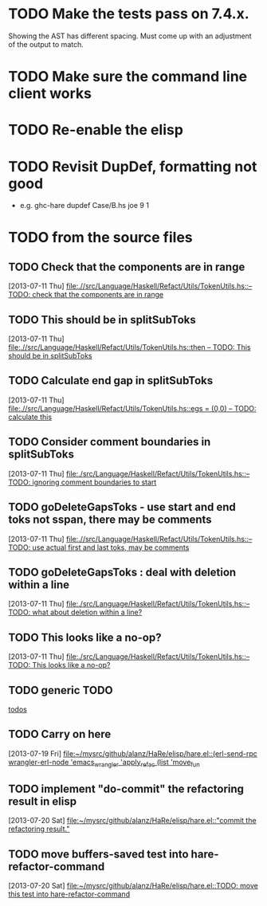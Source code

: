 * TODO Make the tests pass on 7.4.x.
  :PROPERTIES:
  :ID:       226a960d-58a9-44df-85a9-1d60fbb60bfb
  :END:
  Showing the AST has different spacing. Must come up with an
  adjustment of the output to match.
* TODO Make sure the command line client works
  :PROPERTIES:
  :ID:       d0de92f2-ee8c-4305-acfa-d875cf80f808
  :END:
* TODO Re-enable the elisp
  :PROPERTIES:
  :ID:       eacc1dca-2bf3-4ae6-950a-42348325e853
  :END:

* TODO Revisit DupDef, formatting not good
  :PROPERTIES:
  :ID:       75ea1ecc-efe5-4bfc-959f-1ec6fe6694ab
  :END:
  - e.g. ghc-hare dupdef Case/B.hs joe 9 1
* TODO from the source files
  :PROPERTIES:
  :ID:       2930a92b-9989-427f-b02e-e47ca11a84de
  :END:
** TODO Check that the components are in range
   :PROPERTIES:
   :ID:       5318a78f-d18b-4df0-a664-506400ee1b67
   :END:
   [2013-07-11 Thu]
   [[file:~/mysrc/github/alanz/HaRe/src/Language/Haskell/Refact/Utils/TokenUtils.hs::--%20TODO:%20check%20that%20the%20components%20are%20in%20range][file:.//src/Language/Haskell/Refact/Utils/TokenUtils.hs::-- TODO: check that the components are in range]]
** TODO This should be in splitSubToks
   :PROPERTIES:
   :ID:       74497dc3-e597-4892-a55b-ad126e1a2c31
   :END:
   [2013-07-11 Thu]
   [[file:~/mysrc/github/alanz/HaRe/src/Language/Haskell/Refact/Utils/TokenUtils.hs::then%20--%20TODO:%20This%20should%20be%20in%20splitSubToks][file:.//src/Language/Haskell/Refact/Utils/TokenUtils.hs::then -- TODO: This should be in splitSubToks]]
** TODO Calculate end gap in splitSubToks
   :PROPERTIES:
   :ID:       b3691446-2a8d-4a61-8172-a61a0abe7993
   :END:
   [2013-07-11 Thu]
   [[file:~/mysrc/github/alanz/HaRe/src/Language/Haskell/Refact/Utils/TokenUtils.hs::egs%20%3D%20(0,0)%20--%20TODO:%20calculate%20this][file:.//src/Language/Haskell/Refact/Utils/TokenUtils.hs::egs = (0,0) -- TODO: calculate this]]
** TODO Consider comment boundaries in splitSubToks
   :PROPERTIES:
   :ID:       b04c3f84-f728-4086-b7be-005e5657d75a
   :END:
   [2013-07-11 Thu]
   [[file:~/mysrc/github/alanz/HaRe/src/Language/Haskell/Refact/Utils/TokenUtils.hs::--%20TODO:%20ignoring%20comment%20boundaries%20to%20start][file:./src/Language/Haskell/Refact/Utils/TokenUtils.hs::-- TODO: ignoring comment boundaries to start]]
** TODO goDeleteGapsToks - use start and end toks not sspan, there may be comments
   :PROPERTIES:
   :ID:       809fcc7a-3ba1-4241-a850-ad4a5040d699
   :END:
   [2013-07-11 Thu]
   [[file:~/mysrc/github/alanz/HaRe/src/Language/Haskell/Refact/Utils/TokenUtils.hs::--%20TODO:%20use%20actual%20first%20and%20last%20toks,%20may%20be%20comments][file:.//src/Language/Haskell/Refact/Utils/TokenUtils.hs::-- TODO: use actual first and last toks, may be comments]]
** TODO goDeleteGapsToks : deal with deletion within a line
   :PROPERTIES:
   :ID:       51d8c773-a255-4fbe-8d53-d1c18d17326f
   :END:
   [2013-07-11 Thu]
   [[file:~/mysrc/github/alanz/HaRe/src/Language/Haskell/Refact/Utils/TokenUtils.hs::--%20TODO:%20what%20about%20deletion%20within%20a%20line?][file:./src/Language/Haskell/Refact/Utils/TokenUtils.hs::-- TODO: what about deletion within a line?]]
** TODO This looks like a no-op?
   :PROPERTIES:
   :ID:       26e11bee-d04c-46e1-80af-4181157ebadd
   :END:
   [2013-07-11 Thu]
   [[file:~/mysrc/github/alanz/HaRe/src/Language/Haskell/Refact/Utils/TokenUtils.hs::--%20TODO:%20This%20looks%20like%20a%20no-op?][file:./src/Language/Haskell/Refact/Utils/TokenUtils.hs::-- TODO: This looks like a no-op?]]
** TODO generic TODO
   :PROPERTIES:
   :ID:       f7f75aad-8804-4dc3-9511-d7357c1755e7
   :END:
   [[file:src/Language/Haskell/Refact/Utils/TokenUtils.hs::--%20TODO][todos]]
** TODO Carry on here
   [2013-07-19 Fri]
   [[file:~/mysrc/github/alanz/HaRe/elisp/hare.el::(erl-send-rpc%20wrangler-erl-node%20'emacs_wrangler%20'apply_refac%20(list%20'move_fun][file:~/mysrc/github/alanz/HaRe/elisp/hare.el::(erl-send-rpc wrangler-erl-node 'emacs_wrangler 'apply_refac (list 'move_fun]]
** TODO implement "do-commit" the refactoring result in elisp
   [2013-07-20 Sat]
   [[file:~/mysrc/github/alanz/HaRe/elisp/hare.el::"commit%20the%20refactoring%20result."][file:~/mysrc/github/alanz/HaRe/elisp/hare.el::"commit the refactoring result."]]
** TODO move buffers-saved test into hare-refactor-command 
   [2013-07-20 Sat]
   [[file:~/mysrc/github/alanz/HaRe/elisp/hare.el::TODO:%20move%20this%20test%20into%20hare-refactor-command][file:~/mysrc/github/alanz/HaRe/elisp/hare.el::TODO: move this test into hare-refactor-command]]
